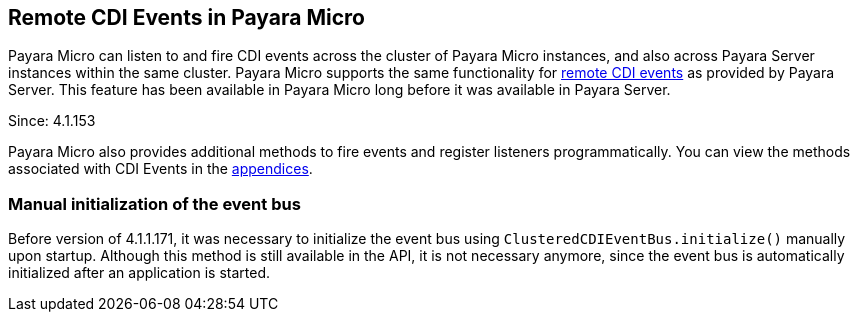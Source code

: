 [[remote-cdi-events-in-payara-micro]]
Remote CDI Events in Payara Micro
---------------------------------

Payara Micro can listen to and fire CDI events across the cluster of
Payara Micro instances, and also across Payara Server instances within
the same cluster. Payara Micro supports the same functionality for
link:../extended-documentation/cdi-events.adoc[remote CDI events] as
provided by Payara Server. This feature has been available in Payara
Micro long before it was available in Payara Server.

Since: 4.1.153

Payara Micro also provides additional methods to fire events and
register listeners programmatically. You can view the methods associated
with CDI Events in the
link:appendices/operation-methods.adoc#cdi-methods[appendices].

[[manual-initialization-of-the-event-bus]]
Manual initialization of the event bus
~~~~~~~~~~~~~~~~~~~~~~~~~~~~~~~~~~~~~~

Before version of 4.1.1.171, it was necessary to initialize the event
bus using `ClusteredCDIEventBus.initialize()` manually upon startup.
Although this method is still available in the API, it is not necessary
anymore, since the event bus is automatically initialized after an
application is started.
